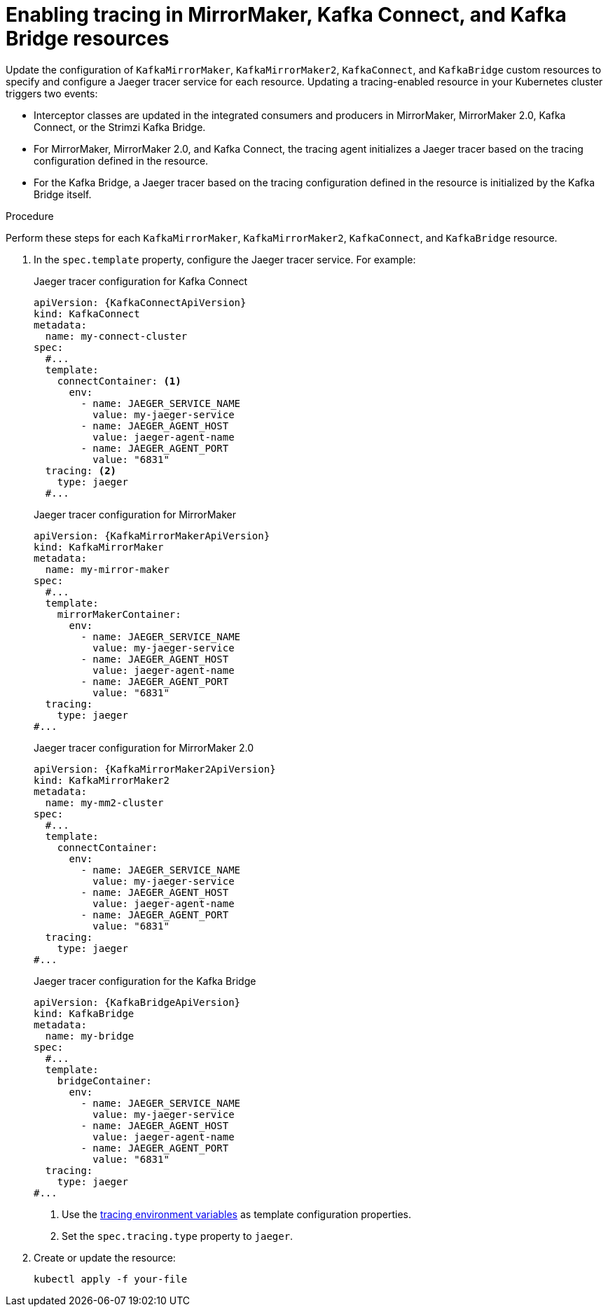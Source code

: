 // Module included in the following assemblies:
//
// assembly-setting-up-tracing-mirror-maker-connect-bridge.adoc

[id='proc-enabling-tracing-in-connect-mirror-maker-bridge-resources-{context}']
= Enabling tracing in MirrorMaker, Kafka Connect, and Kafka Bridge resources

Update the configuration of `KafkaMirrorMaker`, `KafkaMirrorMaker2`, `KafkaConnect`, and `KafkaBridge` custom resources to specify and configure a Jaeger tracer service for each resource. Updating a tracing-enabled resource in your Kubernetes cluster triggers two events:

* Interceptor classes are updated in the integrated consumers and producers in MirrorMaker, MirrorMaker 2.0, Kafka Connect, or the Strimzi Kafka Bridge.

* For MirrorMaker, MirrorMaker 2.0, and Kafka Connect, the tracing agent initializes a Jaeger tracer based on the tracing configuration defined in the resource.

* For the Kafka Bridge, a Jaeger tracer based on the tracing configuration defined in the resource is initialized by the Kafka Bridge itself.

.Procedure

Perform these steps for each `KafkaMirrorMaker`, `KafkaMirrorMaker2`, `KafkaConnect`, and `KafkaBridge` resource.

. In the `spec.template` property, configure the Jaeger tracer service. For example:
+
--
.Jaeger tracer configuration for Kafka Connect
[source,yaml,subs=attributes+]
----
apiVersion: {KafkaConnectApiVersion}
kind: KafkaConnect
metadata:
  name: my-connect-cluster
spec:
  #...
  template:
    connectContainer: <1>
      env:
        - name: JAEGER_SERVICE_NAME
          value: my-jaeger-service
        - name: JAEGER_AGENT_HOST
          value: jaeger-agent-name
        - name: JAEGER_AGENT_PORT
          value: "6831"
  tracing: <2>
    type: jaeger
  #...
----

.Jaeger tracer configuration for MirrorMaker
[source,yaml,subs=attributes+]
----
apiVersion: {KafkaMirrorMakerApiVersion}
kind: KafkaMirrorMaker
metadata:
  name: my-mirror-maker
spec:
  #...
  template:
    mirrorMakerContainer:
      env:
        - name: JAEGER_SERVICE_NAME
          value: my-jaeger-service
        - name: JAEGER_AGENT_HOST
          value: jaeger-agent-name
        - name: JAEGER_AGENT_PORT
          value: "6831"
  tracing:
    type: jaeger
#...
----

.Jaeger tracer configuration for MirrorMaker 2.0
[source,yaml,subs=attributes+]
----
apiVersion: {KafkaMirrorMaker2ApiVersion}
kind: KafkaMirrorMaker2
metadata:
  name: my-mm2-cluster
spec:
  #...
  template:
    connectContainer:
      env:
        - name: JAEGER_SERVICE_NAME
          value: my-jaeger-service
        - name: JAEGER_AGENT_HOST
          value: jaeger-agent-name
        - name: JAEGER_AGENT_PORT
          value: "6831"
  tracing:
    type: jaeger
#...
----

.Jaeger tracer configuration for the Kafka Bridge
[source,yaml,subs=attributes+]
----
apiVersion: {KafkaBridgeApiVersion}
kind: KafkaBridge
metadata:
  name: my-bridge
spec:
  #...
  template:
    bridgeContainer:
      env:
        - name: JAEGER_SERVICE_NAME
          value: my-jaeger-service
        - name: JAEGER_AGENT_HOST
          value: jaeger-agent-name
        - name: JAEGER_AGENT_PORT
          value: "6831"
  tracing:
    type: jaeger
#...
----
<1> Use the xref:ref-tracing-environment-variables-{context}[tracing environment variables] as template configuration properties.
<2> Set the `spec.tracing.type` property to `jaeger`.
--

. Create or update the resource:
+
[source,shell,subs=attributes+]
----
kubectl apply -f your-file
----

